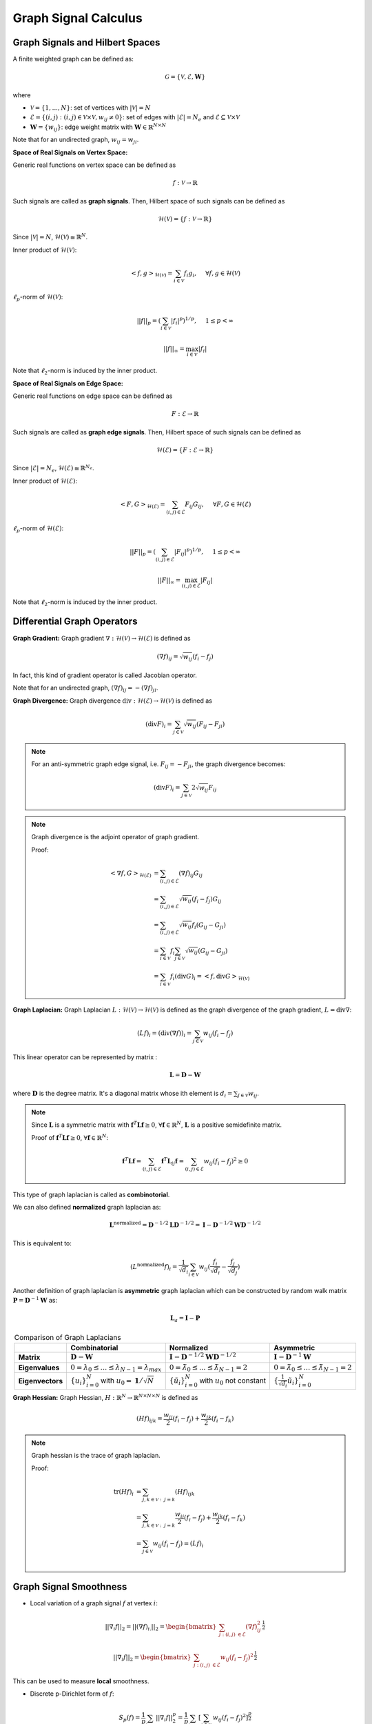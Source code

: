 Graph Signal Calculus
=====================

Graph Signals and Hilbert Spaces
--------------------------------

A finite weighted graph can be defined as:

.. math:: \mathcal{G} = \{ \mathcal{V}, \mathcal{E}, \mathbf{W} \}

where

* :math:`\mathcal{V} = \{1,...,N\}`: set of vertices with :math:`|\mathcal{V}|=N`
* :math:`\mathcal{E} = \{(i,j) : (i,j) \in \mathcal{V} \times \mathcal{V}, w_{ij}\neq 0\}`: set of edges with :math:`|\mathcal{E}|=N_e` and :math:`\mathcal{E} \subseteq \mathcal{V} \times \mathcal{V}`
* :math:`\mathbf{W} = \{w_{ij}\}`: edge weight matrix with :math:`\mathbf{W} \in \mathbb{R}^{N\times N}`

Note that for an undirected graph, :math:`w_{ij} = w_{ji}`.

**Space of Real Signals on Vertex Space:**

Generic real functions on vertex space can be defined as

.. math::
    f : \mathcal{V} \rightarrow \mathbb{R}

Such signals are called as **graph signals**. Then, Hilbert space of such signals can be defined as

.. math::
    \mathcal{H}(\mathcal{V}) = \{ f: \mathcal{V} \rightarrow \mathbb{R} \}

Since :math:`|\mathcal{V}| = N`, :math:`\mathcal{H}(\mathcal{V}) \cong \mathbb{R}^N`.

Inner product of :math:`\mathcal{H}(\mathcal{V})`:

.. math::
    <f, g>_{\mathcal{H}(\mathcal{V})} = \sum_{i \in \mathcal{V}} f_i g_i, \:\:\:\:\:\: \forall f,g \in \mathcal{H}(\mathcal{V})
    
:math:`\ell_p`-norm of :math:`\mathcal{H}(\mathcal{V})`:

.. math::
    ||f||_p = (\sum_{i \in \mathcal{V}} |f_i|^p)^{1/p}, \:\:\:\:\:\: 1 \leq p < \infty
    
.. math::
    ||f||_\infty = \max_{i \in \mathcal{V}} |f_i|
    
Note that :math:`\ell_2`-norm is induced by the inner product.

**Space of Real Signals on Edge Space:**

Generic real functions on edge space can be defined as

.. math::
    F : \mathcal{E} \rightarrow \mathbb{R}
    
Such signals are called as **graph edge signals**. Then, Hilbert space of such signals can be defined as

.. math::
    \mathcal{H}(\mathcal{E}) = \{ F: \mathcal{E} \rightarrow \mathbb{R} \}
    
Since :math:`|\mathcal{E}| = N_e`, :math:`\mathcal{H}(\mathcal{E}) \cong \mathbb{R}^{N_e}`.

Inner product of :math:`\mathcal{H}(\mathcal{E})`:

.. math::
    <F, G>_{\mathcal{H}(\mathcal{E})} = \sum_{(i,j) \in \mathcal{E}} F_{ij} G_{ij}, \:\:\:\:\:\: \forall F,G \in \mathcal{H}(\mathcal{E})
    
:math:`\ell_p`-norm of :math:`\mathcal{H}(\mathcal{E})`:

.. math::
    ||F||_p = (\sum_{(i,j) \in \mathcal{E}} |F_{ij}|^p)^{1/p}, \:\:\:\:\:\: 1 \leq p < \infty
    
.. math::
    ||F||_\infty = \max_{(i,j) \in \mathcal{E}} |F_{ij}|
    
Note that :math:`\ell_2`-norm is induced by the inner product.


Differential Graph Operators
----------------------------

**Graph Gradient:**
Graph gradient :math:`\nabla : \mathcal{H}(\mathcal{V}) \rightarrow \mathcal{H}(\mathcal{E})` is defined as

.. math:: (\nabla f)_{ij} = \sqrt{w_{ij}} (f_i - f_j)

In fact, this kind of gradient operator is called Jacobian operator.
    
Note that for an undirected graph, :math:`(\nabla f)_{ij} = - (\nabla f)_{ji}`.

**Graph Divergence:**
Graph divergence :math:`\text{div} : \mathcal{H}(\mathcal{E}) \rightarrow  \mathcal{H}(\mathcal{V})` is defined as

.. math:: (\text{div} F)_i = \sum_{j \in \mathcal{V}} \sqrt{w_{ij}} (F_{ij} - F_{ji})

.. note::
    For an anti-symmetric graph edge signal, i.e. :math:`F_{ij} = - F_{ji}`, the graph divergence becomes:
    
    .. math::
        (\text{div} F)_i = \sum_{j \in \mathcal{V}} 2\sqrt{w_{ij}} F_{ij}


.. note::
    Graph divergence is the adjoint operator of graph gradient.
    
    Proof:
    
    .. math::
        <\nabla f, G>_{\mathcal{H}(\mathcal{E})} &= \sum_{(i,j) \in \mathcal{E}} (\nabla f)_{ij} G_{ij} \\
            &= \sum_{(i,j) \in \mathcal{E}} \sqrt{w_{ij}}(f_i - f_j) G_{ij} \\
            &= \sum_{(i,j) \in \mathcal{E}} \sqrt{w_{ij}}f_i(G_{ij} - G_{ji}) \\
            &= \sum_{i \in \mathcal{V}} f_i \sum_{j \in \mathcal{V}} \sqrt{w_{ij}}(G_{ij} - G_{ji}) \\
            &= \sum_{i \in \mathcal{V}}f_i (\text{div} G)_i = <f, \text{div} G>_{\mathcal{H}(\mathcal{V})}
            
            






**Graph Laplacian:**
Graph Laplacian :math:`L : \mathcal{H}(\mathcal{V}) \rightarrow \mathcal{H}(\mathcal{V})` is defined as the graph divergence of the graph gradient, :math:`L = \text{div}\nabla`:

.. math::
    (L f)_{i} = (\text{div} (\nabla f))_i = \sum_{j \in \mathcal{V}} w_{ij} (f_i - f_j)

This linear operator can be represented by matrix :

.. math:: \mathbf{L} = \mathbf{D} - \mathbf{W}

where :math:`\mathbf{D}` is the degree matrix. It's a diagonal matrix whose ith element is :math:`d_i = \sum_{j \in \mathcal{V}} w_{ij}`.

.. note::
    Since :math:`\mathbf{L}` is a symmetric matrix with :math:`\mathbf{f}^T \mathbf{L} \mathbf{f} \geq 0`, :math:`\forall \mathbf{f} \in \mathbb{R}^N`, :math:`\mathbf{L}` is a positive semidefinite matrix.
    
    Proof of :math:`\mathbf{f}^T \mathbf{L} \mathbf{f} \geq 0`, :math:`\forall \mathbf{f} \in \mathbb{R}^N`:
    
    .. math::
        \mathbf{f}^T \mathbf{L} \mathbf{f} = \sum_{(i,j) \in \mathcal{E}} \mathbf{f}^T \mathbf{L}_{ij} \mathbf{f} = \sum_{(i,j) \in \mathcal{E}} w_{ij}(f_i - f_j)^2 \geq 0




This type of graph laplacian is called as **combinotorial**.

We can also defined **normalized** graph laplacian as:

.. math:: \mathbf{L}^{\text{normalized}} = \mathbf{D}^{-1/2} \mathbf{L} \mathbf{D}^{-1/2} = \mathbf{I} - \mathbf{D}^{-1/2} \mathbf{W} \mathbf{D}^{-1/2}

This is equivalent to:

.. math::
    (L^{\text{normalized}}f)_i =  \frac{1}{\sqrt{d_i}} \sum_{i \in \mathcal{V}} w_{ij} (\frac{f_i}{\sqrt{d_i}} - \frac{f_j}{\sqrt{d_j}})
    
Another definition of graph laplacian is **asymmetric** graph laplacian which can be constructed by random walk matrix :math:`\mathbf{P} = \mathbf{D}^{-1}\mathbf{W}` as:

.. math::
    \mathbf{L}_a = \mathbf{I} - \mathbf{P}
    
    
.. list-table:: Comparison of Graph Laplacians
   :header-rows: 1
   :stub-columns: 1
   :align: center

   * -
     - Combinatorial
     - Normalized
     - Asymmetric
   * - Matrix
     - :math:`\mathbf{D} - \mathbf{W}`
     - :math:`\mathbf{I} - \mathbf{D}^{-1/2} \mathbf{W} \mathbf{D}^{-1/2}`
     - :math:`\mathbf{I} - \mathbf{D}^{-1}\mathbf{W}`
   * - Eigenvalues
     - :math:`0=\lambda_0 \leq ... \leq \lambda_{N-1} = \lambda_{max}`
     - :math:`0=\tilde{\lambda}_0 \leq ... \leq \tilde{\lambda}_{N-1} = 2`
     - :math:`0=\tilde{\lambda}_0 \leq ... \leq \tilde{\lambda}_{N-1} = 2`
   * - Eigenvectors
     - :math:`\{u_i\}_{i=0}^N` with :math:`u_0 = \mathbf{1} / \sqrt{N}`
     - :math:`\{\tilde{u}_i\}_{i=0}^N` with :math:`u_0` not constant
     - :math:`\{\frac{1}{\sqrt{d_i}}\tilde{u}_i\}_{i=0}^N`
     
     
     

**Graph Hessian:**
Graph Hessian, :math:`H : \mathbb{R}^N \rightarrow \mathbb{R}^{N \times N \times N}` is defined as

.. math:: (H f)_{ijk} = \frac{w_{ij}}{2} (f_i - f_j) + \frac{w_{ik}}{2} (f_i - f_k)

.. note::
    Graph hessian is the trace of graph laplacian.
    
    Proof:
    
    .. math::
        \text{tr}(Hf)_i &= \sum_{j,k \in \mathcal{V}: \: j=k} (Hf)_{ijk} \\
        &= \sum_{j,k \in \mathcal{V}: \: j=k} \frac{w_{ij}}{2} (f_i - f_j) + \frac{w_{ik}}{2} (f_i - f_k) \\
        &= \sum_{j \in \mathcal{V}} w_{ij} (f_i - f_j) = (Lf)_i \\


Graph Signal Smoothness
-----------------------

* Local variation of a graph signal :math:`f` at vertex :math:`i`:

.. math:: || \nabla_i f ||_2 = || (\nabla f)_{i.} ||_2 = \begin{bmatrix} \sum_{j: (i,j) \in \mathcal{E}} (\nabla f)_{ij}^2 \end{bmatrix}^{\frac{1}{2}}

.. math:: || \nabla_i f ||_2 = \begin{bmatrix} \sum_{j: (i,j) \in \mathcal{E}} w_{ij} (f_i - f_j)^2 \end{bmatrix}^{\frac{1}{2}}

This can be used to measure **local** smoothness.

* Discrete p-Dirichlet form of :math:`f`:

.. math:: S_p(f) = \frac{1}{p} \sum_{i \in \mathcal{V}} || \nabla_i f ||^p_2 = \frac{1}{p} \sum_{i \in \mathcal{V}} [\sum_{j \in \mathcal{N}_i} w_{ij} (f_i-f_j)^2]^{\frac{p}{2}}

This can be used to measure **global** smoothness.

* :math:`p=1`: Total variation of the graph signal

.. math:: S_1(f) = \sum_{i \in \mathcal{V}} || \nabla_i f ||_2

* :math:`p=2`: Graph Laplacian quadratic form
   
.. math:: S_2(f) = \sum_{(i,j) \in \mathcal{E}} w_{ij} (f_i - f_j)^2 = \textbf{f}^T \mathbf{L} \textbf{f}

.. note::
    Graph Laplacian quadratic form is equivalent to :math:`\ell^2`-norm square in :math:`\mathcal{H}(\mathcal{E})`:
    
    .. math::
        S_2(f) = || \nabla f ||^2_2
    
    This norm can also be seen as a norm in :math:`\mathcal{H}(\mathcal{V})`:

    .. math::
        S_2(f) = ||\mathbf{L}^{1/2} \textbf{f}||^2_2
        

